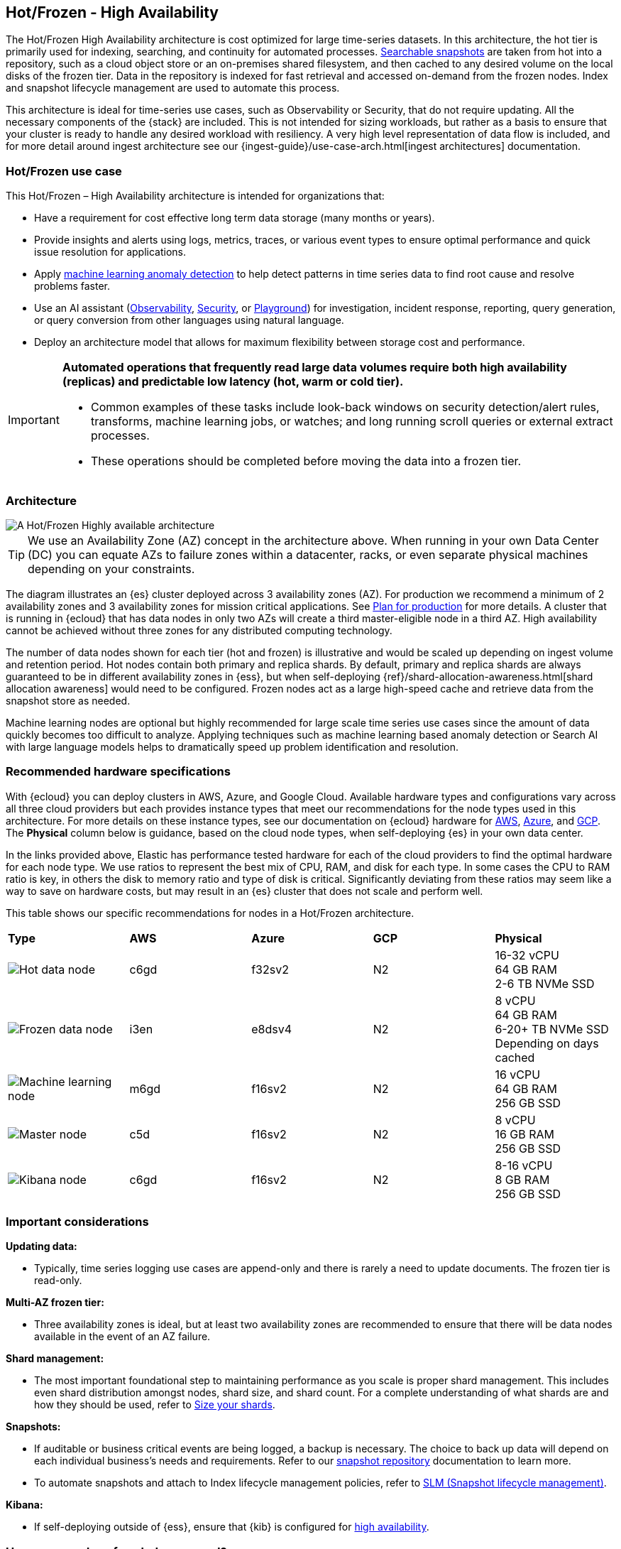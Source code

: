[[hot-frozen-architecture]]
== Hot/Frozen - High Availability

The Hot/Frozen High Availability architecture is cost optimized for large time-series datasets. 
In this architecture, the hot tier is primarily used for indexing, searching, and continuity for automated processes. 
https://www.elastic.co/guide/en/elasticsearch/reference/current/searchable-snapshots.html[Searchable snapshots] are taken from hot into a repository, such as a cloud object store or an on-premises shared filesystem, and then cached to any desired volume on the local disks of the frozen tier. 
Data in the repository is indexed for fast retrieval and accessed on-demand from the frozen nodes.
Index and snapshot lifecycle management are used to automate this process. 

This architecture is ideal for time-series use cases, such as Observability or Security, that do not require updating. 
All the necessary components of the {stack} are included.
This is not intended for sizing workloads, but rather as a basis to ensure that your cluster is ready to handle any desired workload with resiliency. 
A very high level representation of data flow is included, and for more detail around ingest architecture see our {ingest-guide}/use-case-arch.html[ingest architectures] documentation. 

[discrete]
[[hot-frozen-use-case]]
=== Hot/Frozen use case

This Hot/Frozen – High Availability architecture is intended for organizations that:

* Have a requirement for cost effective long term data storage (many months or years).
* Provide insights and alerts using logs, metrics, traces, or various event types to ensure optimal performance and quick issue resolution for applications.
* Apply https://www.elastic.co/guide/en/kibana/current/xpack-ml-anomalies.html[machine learning anomaly detection] to help detect patterns in time series data to find root cause and resolve problems faster.
* Use an AI assistant (https://www.elastic.co/guide/en/observability/current/obs-ai-assistant.html[Observability], https://www.elastic.co/guide/en/security/current/security-assistant.html[Security], or https://www.elastic.co/guide/en/kibana/current/playground.html[Playground]) for investigation, incident response, reporting, query generation, or query conversion from other languages using natural language.
* Deploy an architecture model that allows for maximum flexibility between storage cost and performance.

[IMPORTANT]
====
**Automated operations that frequently read large data volumes require both high availability (replicas) and predictable low latency (hot, warm or cold tier).**

* Common examples of these tasks include look-back windows on security detection/alert rules, transforms, machine learning jobs, or watches; and long running scroll queries or external extract processes.
* These operations should be completed before moving the data into a frozen tier.
====

[discrete]
[[hot-frozen-architecture-diagram]]
=== Architecture

image::images/hot-frozen.png["A Hot/Frozen Highly available architecture"]

TIP: We use an Availability Zone (AZ) concept in the architecture above.  
When running in your own Data Center (DC) you can equate AZs to failure zones within a datacenter, racks, or even separate physical machines depending on your constraints.

The diagram illustrates an {es} cluster deployed across 3 availability zones (AZ). For production we recommend a minimum of 2 availability zones and 3 availability zones for mission critical applications. See https://www.elastic.co/guide/en/cloud/current/ec-planning.html[Plan for production] for more details. A cluster that is running in {ecloud} that has data nodes in only two AZs will create a third master-eligible node in a third AZ. High availability cannot be achieved without three zones for any distributed computing technology.

The number of data nodes shown for each tier (hot and frozen) is illustrative and would be scaled up depending on ingest volume and retention period. Hot nodes contain both primary and replica shards. By default, primary and replica shards are always guaranteed to be in different availability zones in {ess}, but when self-deploying {ref}/shard-allocation-awareness.html[shard allocation awareness] would need to be configured. Frozen nodes act as a large high-speed cache and retrieve data from the snapshot store as needed.

Machine learning nodes are optional but highly recommended for large scale time series use cases since the amount of data quickly becomes too difficult to analyze. Applying techniques such as machine learning based anomaly detection or Search AI with large language models helps to dramatically speed up problem identification and resolution. 

[discrete]
[[hot-frozen-hardware]]
=== Recommended hardware specifications

With {ecloud} you can deploy clusters in AWS, Azure, and Google Cloud.  Available hardware types and configurations vary across all three cloud providers but each provides instance types that meet our recommendations for the node types used in this architecture. For more details on these instance types, see our documentation on {ecloud} hardware for https://www.elastic.co/guide/en/cloud/current/ec-default-aws-configurations.html[AWS], https://www.elastic.co/guide/en/cloud/current/ec-default-azure-configurations.html[Azure], and https://www.elastic.co/guide/en/cloud/current/ec-default-gcp-configurations.html[GCP]. The **Physical** column below is guidance, based on the cloud node types, when self-deploying {es} in your own data center.

In the links provided above, Elastic has performance tested hardware for each of the cloud providers to find the optimal hardware for each node type. We use ratios to represent the best mix of CPU, RAM, and disk for each type.   In some cases the CPU to RAM ratio is key, in others the disk to memory ratio and type of disk is critical. Significantly deviating from these ratios may seem like a way to save on hardware costs, but may result in an {es} cluster that does not scale and perform well.

This table shows our specific recommendations for nodes in a Hot/Frozen architecture. 

|===
| **Type** | **AWS** | **Azure** | **GCP** | **Physical**
|image:images/hot.png["Hot data node"] | 
c6gd |
f32sv2|


N2|
16-32 vCPU +
64 GB RAM +
2-6 TB NVMe SSD

|image:images/frozen.png["Frozen data node"]
| 
i3en
|
e8dsv4
|
N2|
8 vCPU +
64 GB RAM +
6-20+ TB NVMe SSD +
Depending on days cached
|image:images/machine-learning.png["Machine learning node"]
| 
m6gd
|
f16sv2
|
N2|
16 vCPU +
64 GB RAM +
256 GB SSD
|image:images/master.png["Master node"]
| 
c5d
|
f16sv2
|
N2|
8 vCPU +
16 GB RAM +
256 GB SSD
|image:images/kibana.png["Kibana node"]
| 
c6gd
|
f16sv2
|
N2|
8-16 vCPU +
8 GB RAM +
256 GB SSD
|===

[discrete]
[[hot-frozen-considerations]]
=== Important considerations


**Updating data:**

* Typically, time series logging use cases are append-only and there is rarely a need to update documents. The frozen tier is read-only.

**Multi-AZ frozen tier:**

* Three availability zones is ideal, but at least two availability zones are recommended to ensure that there will be data nodes available in the event of an AZ failure.

**Shard management:**

* The most important foundational step to maintaining performance as you scale is proper shard management. This includes even shard distribution amongst nodes, shard size, and shard count. For a complete understanding of what shards are and how they should be used, refer to https://www.elastic.co/guide/en/elasticsearch/reference/current/size-your-shards.html[Size your shards].

**Snapshots:**

* If auditable or business critical events are being logged, a backup is necessary.  The choice to back up data will depend on each individual business's needs and requirements. Refer to our https://www.elastic.co/guide/en/elasticsearch/reference/current/snapshots-register-repository.html[snapshot repository] documentation to learn more.
* To automate snapshots and attach to Index lifecycle management policies, refer to https://www.elastic.co/guide/en/elasticsearch/reference/current/snapshots-take-snapshot.html#automate-snapshots-slm[SLM (Snapshot lifecycle management)].

**Kibana:**

* If self-deploying outside of {ess}, ensure that {kib} is configured for https://www.elastic.co/guide/en/kibana/current/production.html#high-availability[high availability].

[discrete]
[[hot-frozen-estimate]]
=== How many nodes of each do you need?
It depends on:

* The type of data being ingested (such as logs, metrics, traces)
* The retention period of searchable data (such as 30 days, 90 days, 1 year)
* The amount of data you need to ingest each day
* The number of dashboards, queries, query types and how frequent they are run.

You can https://www.elastic.co/contact[contact us] for an estimate and recommended configuration based on your specific scenario.

[discrete]
[[hot-frozen-resources]]
=== Resources and references

* https://www.elastic.co/guide/en/elasticsearch/reference/current/scalability.html[{es} - Get ready for production]

* https://www.elastic.co/guide/en/cloud/current/ec-prepare-production.html[{ess} - Preparing a deployment for production]

* https://www.elastic.co/guide/en/elasticsearch/reference/current/size-your-shards.html[Size your shards]
